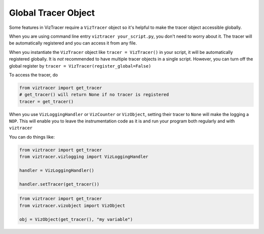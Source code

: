 Global Tracer Object
====================

Some features in VizTracer require a ``VizTracer`` object so it's helpful to make the tracer object accessible globally.

When you are using command line entry ``viztracer your_script.py``, you don't need to worry about it. The tracer will be
automatically registered and you can access it from any file. 

When you instantiate the ``VizTracer`` object like ``tracer = VizTracer()`` in your script, it will be automatically
registered globally. It is *not* recommended to have multiple tracer objects in a single script. However, you can turn off
the global register by ``tracer = VizTracer(register_global=False)``

To access the tracer, do

.. code-block:: python

    from viztracer import get_tracer
    # get_tracer() will return None if no tracer is registered
    tracer = get_tracer()

When you use ``VizLoggingHandler`` or ``VizCounter`` or ``VizObject``, setting their tracer to ``None`` will make 
the logging a ``NOP``. This will enable you to leave the instrumentation code as it is and run your program both
regularly and with ``viztracer``

You can do things like:

.. code-block:: python

    from viztracer import get_tracer
    from viztracer.vizlogging import VizLoggingHandler

    handler = VizLoggingHandler()

    handler.setTracer(get_tracer())

.. code-block:: python

    from viztracer import get_tracer
    from viztracer.vizobject import VizObject

    obj = VizObject(get_tracer(), "my variable")
